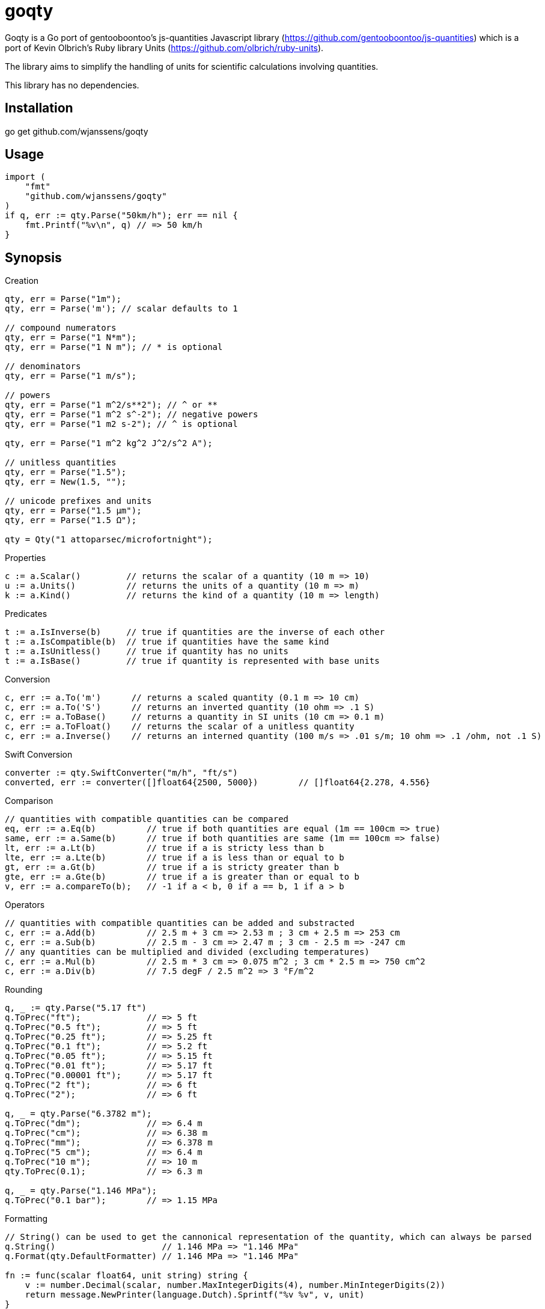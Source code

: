 # goqty

Goqty is a Go port of gentooboontoo's js-quantities Javascript library (https://github.com/gentooboontoo/js-quantities) which is a port of Kevin Olbrich's Ruby library
Units (https://github.com/olbrich/ruby-units).

The library aims to simplify the handling of units for scientific calculations involving quantities.

This library has no dependencies.

## Installation

go get github.com/wjanssens/goqty

## Usage

[source,go]
----
import (
    "fmt"
    "github.com/wjanssens/goqty"
)
if q, err := qty.Parse("50km/h"); err == nil {
    fmt.Printf("%v\n", q) // => 50 km/h
}
----

## Synopsis

.Creation
[source,go]
----
qty, err = Parse("1m");
qty, err = Parse('m'); // scalar defaults to 1

// compound numerators
qty, err = Parse("1 N*m");
qty, err = Parse("1 N m"); // * is optional

// denominators
qty, err = Parse("1 m/s");

// powers
qty, err = Parse("1 m^2/s**2"); // ^ or **
qty, err = Parse("1 m^2 s^-2"); // negative powers
qty, err = Parse("1 m2 s-2"); // ^ is optional

qty, err = Parse("1 m^2 kg^2 J^2/s^2 A");

// unitless quantities
qty, err = Parse("1.5");
qty, err = New(1.5, "");

// unicode prefixes and units
qty, err = Parse("1.5 µm");
qty, err = Parse("1.5 Ω");

qty = Qty("1 attoparsec/microfortnight");
----

.Properties
[source,go]
----
c := a.Scalar()         // returns the scalar of a quantity (10 m => 10)
u := a.Units()          // returns the units of a quantity (10 m => m)
k := a.Kind()           // returns the kind of a quantity (10 m => length)
----

.Predicates
[source,go]
----
t := a.IsInverse(b)     // true if quantities are the inverse of each other
t := a.IsCompatible(b)  // true if quantities have the same kind
t := a.IsUnitless()     // true if quantity has no units
t := a.IsBase()         // true if quantity is represented with base units
----

.Conversion
[source,go]
----
c, err := a.To('m')      // returns a scaled quantity (0.1 m => 10 cm)
c, err := a.To('S')      // returns an inverted quantity (10 ohm => .1 S)
c, err := a.ToBase()     // returns a quantity in SI units (10 cm => 0.1 m)
c, err := a.ToFloat()    // returns the scalar of a unitless quantity
c, err := a.Inverse()    // returns an interned quantity (100 m/s => .01 s/m; 10 ohm => .1 /ohm, not .1 S)
----

.Swift Conversion
[source,go]
----
converter := qty.SwiftConverter("m/h", "ft/s")
converted, err := converter([]float64{2500, 5000})        // []float64{2.278, 4.556}
----

.Comparison
[source,go]
----
// quantities with compatible quantities can be compared
eq, err := a.Eq(b)          // true if both quantities are equal (1m == 100cm => true)
same, err := a.Same(b)      // true if both quantities are same (1m == 100cm => false)
lt, err := a.Lt(b)          // true if a is stricty less than b
lte, err := a.Lte(b)        // true if a is less than or equal to b
gt, err := a.Gt(b)          // true if a is stricty greater than b
gte, err := a.Gte(b)        // true if a is greater than or equal to b
v, err := a.compareTo(b);   // -1 if a < b, 0 if a == b, 1 if a > b
----

.Operators
[source,go]
----
// quantities with compatible quantities can be added and substracted
c, err := a.Add(b)          // 2.5 m + 3 cm => 2.53 m ; 3 cm + 2.5 m => 253 cm
c, err := a.Sub(b)          // 2.5 m - 3 cm => 2.47 m ; 3 cm - 2.5 m => -247 cm
// any quantities can be multiplied and divided (excluding temperatures)
c, err := a.Mul(b)          // 2.5 m * 3 cm => 0.075 m^2 ; 3 cm * 2.5 m => 750 cm^2
c, err := a.Div(b)          // 7.5 degF / 2.5 m^2 => 3 °F/m^2
----

.Rounding
[source,go]
----
q, _ := qty.Parse("5.17 ft")
q.ToPrec("ft");             // => 5 ft
q.ToPrec("0.5 ft");         // => 5 ft
q.ToPrec("0.25 ft");        // => 5.25 ft
q.ToPrec("0.1 ft");         // => 5.2 ft
q.ToPrec("0.05 ft");        // => 5.15 ft
q.ToPrec("0.01 ft");        // => 5.17 ft
q.ToPrec("0.00001 ft");     // => 5.17 ft
q.ToPrec("2 ft");           // => 6 ft
q.ToPrec("2");              // => 6 ft

q, _ = qty.Parse("6.3782 m");
q.ToPrec("dm");             // => 6.4 m
q.ToPrec("cm");             // => 6.38 m
q.ToPrec("mm");             // => 6.378 m
q.ToPrec("5 cm");           // => 6.4 m
q.ToPrec("10 m");           // => 10 m
qty.ToPrec(0.1);            // => 6.3 m

q, _ = qty.Parse("1.146 MPa");
q.ToPrec("0.1 bar");        // => 1.15 MPa
----

.Formatting
[source,go]
----
// String() can be used to get the cannonical representation of the quantity, which can always be parsed
q.String()                     // 1.146 MPa => "1.146 MPa"
q.Format(qty.DefaultFormatter) // 1.146 MPa => "1.146 MPa"

fn := func(scalar float64, unit string) string {
    v := number.Decimal(scalar, number.MaxIntegerDigits(4), number.MinIntegerDigits(2))
    return message.NewPrinter(language.Dutch).Sprintf("%v %v", v, unit)
}
f := q.Format(fn)               // 2.987654321 m => 02,988 m
----

.Temperature
qoqty makes a distinction between a temperature and degrees of a temperature.
Temperature units (eg tempC) can be converted back and forth, and will take into account the differences in the zero points of the various scales.  Differential temperature degree (eg degC) units behave like most other units.
It is an error to create a temperature below absolute zero.
Math with temperatures is fairly limited.
[source,go]
----
t100, _ := qty.Parse("100 tempC")
t100.Add("10 degC")             // 110 tempC; temp + deg is always safe 
t100.Sub("10 degC")             // 90 tempC;  temp - deg is always safe
t100.Add("50 tempC")            // error; can't add two temperatures
t100.Sub("50 tempC")            // 50 °C
t100.Sub("150 tempC")           // -50 °C
t100.Mul(2)                     // 200 tempC
t100.Div(2)                     // 50 tempC
t100.Inverse()                  // error
t100.Mul(qty)                   // error
t100.Div(qty)                   // error
qty.Parse("100 tempC*unit")     // error
qty.Parse("100 tempC/unit")     // error
qty.Parse("100 unit/tempC")     // error
t100.To("degC")                 // 100 °C; references the 0 point on the scale of the temperature unit

d100, _ := qty.Parse("100 degC")
d100.To("tempC")                // -173.15 tempC; interpreted as being relative to absolute zero
----

.Kinds and Units
[source,go]
----
k := qty.Kinds()            // a list of kinds of units (length, area, volume, time, ...)
u := qty.Units("length")    // a list of units of a kind (meter, inch, foot, mile, ...)
a := qty.Aliases("m")       // a list of unit aliases (m, meter, meters, metre, metres)
----

## Contribute

Feedback and contributions are welcomed.

Pull requests must pass tests. Please make sure that `go test` returns no errors before submitting.